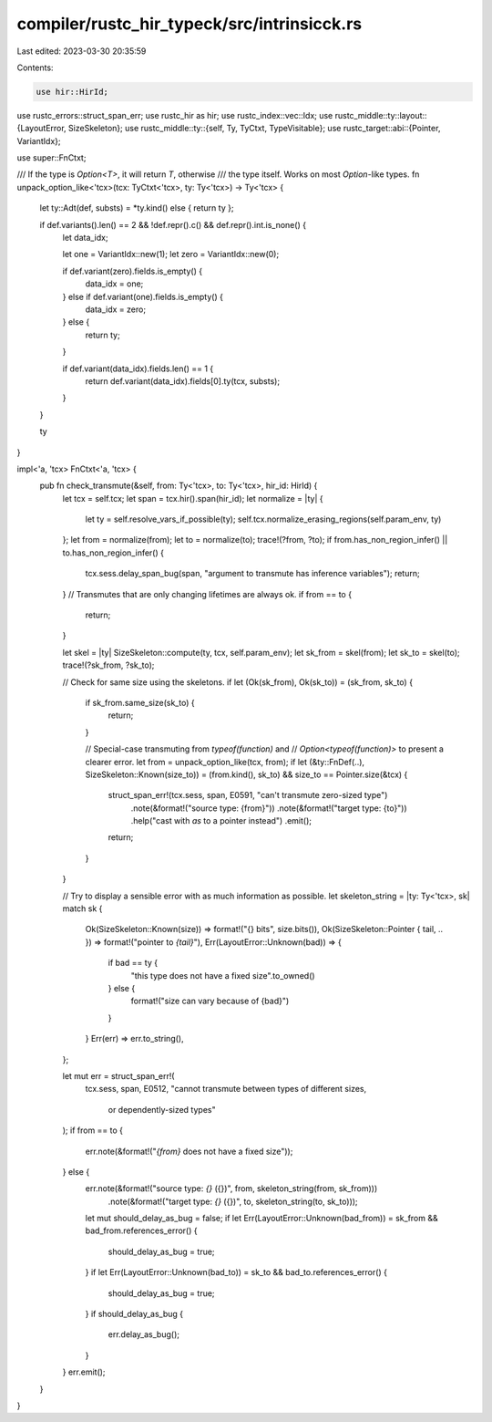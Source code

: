 compiler/rustc_hir_typeck/src/intrinsicck.rs
============================================

Last edited: 2023-03-30 20:35:59

Contents:

.. code-block:: rs

    use hir::HirId;
use rustc_errors::struct_span_err;
use rustc_hir as hir;
use rustc_index::vec::Idx;
use rustc_middle::ty::layout::{LayoutError, SizeSkeleton};
use rustc_middle::ty::{self, Ty, TyCtxt, TypeVisitable};
use rustc_target::abi::{Pointer, VariantIdx};

use super::FnCtxt;

/// If the type is `Option<T>`, it will return `T`, otherwise
/// the type itself. Works on most `Option`-like types.
fn unpack_option_like<'tcx>(tcx: TyCtxt<'tcx>, ty: Ty<'tcx>) -> Ty<'tcx> {
    let ty::Adt(def, substs) = *ty.kind() else { return ty };

    if def.variants().len() == 2 && !def.repr().c() && def.repr().int.is_none() {
        let data_idx;

        let one = VariantIdx::new(1);
        let zero = VariantIdx::new(0);

        if def.variant(zero).fields.is_empty() {
            data_idx = one;
        } else if def.variant(one).fields.is_empty() {
            data_idx = zero;
        } else {
            return ty;
        }

        if def.variant(data_idx).fields.len() == 1 {
            return def.variant(data_idx).fields[0].ty(tcx, substs);
        }
    }

    ty
}

impl<'a, 'tcx> FnCtxt<'a, 'tcx> {
    pub fn check_transmute(&self, from: Ty<'tcx>, to: Ty<'tcx>, hir_id: HirId) {
        let tcx = self.tcx;
        let span = tcx.hir().span(hir_id);
        let normalize = |ty| {
            let ty = self.resolve_vars_if_possible(ty);
            self.tcx.normalize_erasing_regions(self.param_env, ty)
        };
        let from = normalize(from);
        let to = normalize(to);
        trace!(?from, ?to);
        if from.has_non_region_infer() || to.has_non_region_infer() {
            tcx.sess.delay_span_bug(span, "argument to transmute has inference variables");
            return;
        }
        // Transmutes that are only changing lifetimes are always ok.
        if from == to {
            return;
        }

        let skel = |ty| SizeSkeleton::compute(ty, tcx, self.param_env);
        let sk_from = skel(from);
        let sk_to = skel(to);
        trace!(?sk_from, ?sk_to);

        // Check for same size using the skeletons.
        if let (Ok(sk_from), Ok(sk_to)) = (sk_from, sk_to) {
            if sk_from.same_size(sk_to) {
                return;
            }

            // Special-case transmuting from `typeof(function)` and
            // `Option<typeof(function)>` to present a clearer error.
            let from = unpack_option_like(tcx, from);
            if let (&ty::FnDef(..), SizeSkeleton::Known(size_to)) = (from.kind(), sk_to) && size_to == Pointer.size(&tcx) {
                struct_span_err!(tcx.sess, span, E0591, "can't transmute zero-sized type")
                    .note(&format!("source type: {from}"))
                    .note(&format!("target type: {to}"))
                    .help("cast with `as` to a pointer instead")
                    .emit();
                return;
            }
        }

        // Try to display a sensible error with as much information as possible.
        let skeleton_string = |ty: Ty<'tcx>, sk| match sk {
            Ok(SizeSkeleton::Known(size)) => format!("{} bits", size.bits()),
            Ok(SizeSkeleton::Pointer { tail, .. }) => format!("pointer to `{tail}`"),
            Err(LayoutError::Unknown(bad)) => {
                if bad == ty {
                    "this type does not have a fixed size".to_owned()
                } else {
                    format!("size can vary because of {bad}")
                }
            }
            Err(err) => err.to_string(),
        };

        let mut err = struct_span_err!(
            tcx.sess,
            span,
            E0512,
            "cannot transmute between types of different sizes, \
                                        or dependently-sized types"
        );
        if from == to {
            err.note(&format!("`{from}` does not have a fixed size"));
        } else {
            err.note(&format!("source type: `{}` ({})", from, skeleton_string(from, sk_from)))
                .note(&format!("target type: `{}` ({})", to, skeleton_string(to, sk_to)));
            let mut should_delay_as_bug = false;
            if let Err(LayoutError::Unknown(bad_from)) = sk_from && bad_from.references_error() {
                should_delay_as_bug = true;
            }
            if let Err(LayoutError::Unknown(bad_to)) = sk_to && bad_to.references_error() {
                should_delay_as_bug = true;
            }
            if should_delay_as_bug {
                err.delay_as_bug();
            }
        }
        err.emit();
    }
}


